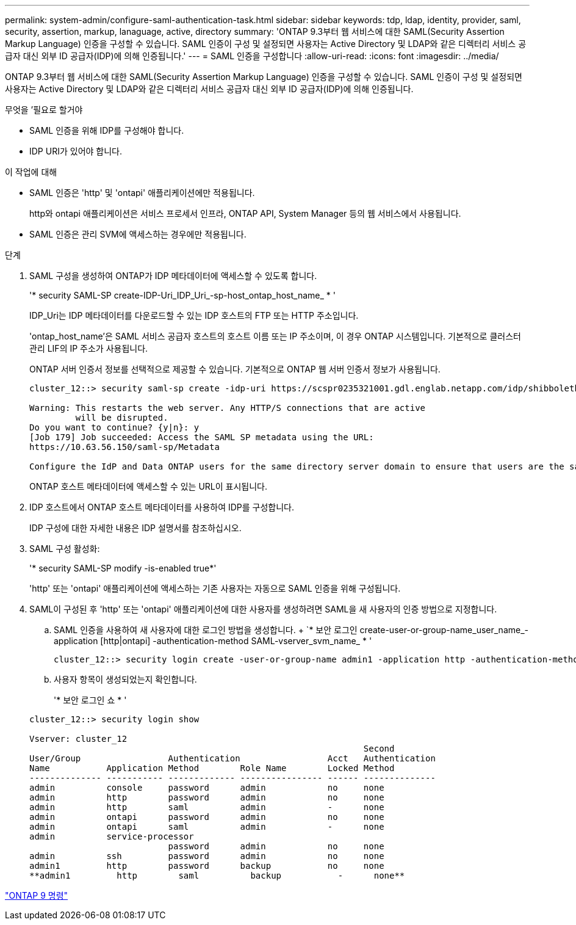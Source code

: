 ---
permalink: system-admin/configure-saml-authentication-task.html 
sidebar: sidebar 
keywords: tdp, ldap, identity, provider, saml, security, assertion, markup, lanaguage, active, directory 
summary: 'ONTAP 9.3부터 웹 서비스에 대한 SAML(Security Assertion Markup Language) 인증을 구성할 수 있습니다. SAML 인증이 구성 및 설정되면 사용자는 Active Directory 및 LDAP와 같은 디렉터리 서비스 공급자 대신 외부 ID 공급자(IDP)에 의해 인증됩니다.' 
---
= SAML 인증을 구성합니다
:allow-uri-read: 
:icons: font
:imagesdir: ../media/


[role="lead"]
ONTAP 9.3부터 웹 서비스에 대한 SAML(Security Assertion Markup Language) 인증을 구성할 수 있습니다. SAML 인증이 구성 및 설정되면 사용자는 Active Directory 및 LDAP와 같은 디렉터리 서비스 공급자 대신 외부 ID 공급자(IDP)에 의해 인증됩니다.

.무엇을 &#8217;필요로 할거야
* SAML 인증을 위해 IDP를 구성해야 합니다.
* IDP URI가 있어야 합니다.


.이 작업에 대해
* SAML 인증은 'http' 및 'ontapi' 애플리케이션에만 적용됩니다.
+
http와 ontapi 애플리케이션은 서비스 프로세서 인프라, ONTAP API, System Manager 등의 웹 서비스에서 사용됩니다.

* SAML 인증은 관리 SVM에 액세스하는 경우에만 적용됩니다.


.단계
. SAML 구성을 생성하여 ONTAP가 IDP 메타데이터에 액세스할 수 있도록 합니다.
+
'* security SAML-SP create-IDP-Uri_IDP_Uri_-sp-host_ontap_host_name_ * '

+
IDP_Uri는 IDP 메타데이터를 다운로드할 수 있는 IDP 호스트의 FTP 또는 HTTP 주소입니다.

+
'ontap_host_name'은 SAML 서비스 공급자 호스트의 호스트 이름 또는 IP 주소이며, 이 경우 ONTAP 시스템입니다. 기본적으로 클러스터 관리 LIF의 IP 주소가 사용됩니다.

+
ONTAP 서버 인증서 정보를 선택적으로 제공할 수 있습니다. 기본적으로 ONTAP 웹 서버 인증서 정보가 사용됩니다.

+
[listing]
----
cluster_12::> security saml-sp create -idp-uri https://scspr0235321001.gdl.englab.netapp.com/idp/shibboleth -verify-metadata-server false

Warning: This restarts the web server. Any HTTP/S connections that are active
         will be disrupted.
Do you want to continue? {y|n}: y
[Job 179] Job succeeded: Access the SAML SP metadata using the URL:
https://10.63.56.150/saml-sp/Metadata

Configure the IdP and Data ONTAP users for the same directory server domain to ensure that users are the same for different authentication methods. See the "security login show" command for the Data ONTAP user configuration.
----
+
ONTAP 호스트 메타데이터에 액세스할 수 있는 URL이 표시됩니다.

. IDP 호스트에서 ONTAP 호스트 메타데이터를 사용하여 IDP를 구성합니다.
+
IDP 구성에 대한 자세한 내용은 IDP 설명서를 참조하십시오.

. SAML 구성 활성화:
+
'* security SAML-SP modify -is-enabled true*'

+
'http' 또는 'ontapi' 애플리케이션에 액세스하는 기존 사용자는 자동으로 SAML 인증을 위해 구성됩니다.

. SAML이 구성된 후 'http' 또는 'ontapi' 애플리케이션에 대한 사용자를 생성하려면 SAML을 새 사용자의 인증 방법으로 지정합니다.
+
.. SAML 인증을 사용하여 새 사용자에 대한 로그인 방법을 생성합니다. + `* 보안 로그인 create-user-or-group-name_user_name_-application [http|ontapi] -authentication-method SAML-vserver_svm_name_ * '
+
[listing]
----
cluster_12::> security login create -user-or-group-name admin1 -application http -authentication-method saml -vserver  cluster_12
----
.. 사용자 항목이 생성되었는지 확인합니다.
+
'* 보안 로그인 쇼 * '

+
[listing]
----
cluster_12::> security login show

Vserver: cluster_12
                                                                 Second
User/Group                 Authentication                 Acct   Authentication
Name           Application Method        Role Name        Locked Method
-------------- ----------- ------------- ---------------- ------ --------------
admin          console     password      admin            no     none
admin          http        password      admin            no     none
admin          http        saml          admin            -      none
admin          ontapi      password      admin            no     none
admin          ontapi      saml          admin            -      none
admin          service-processor
                           password      admin            no     none
admin          ssh         password      admin            no     none
admin1         http        password      backup           no     none
**admin1         http        saml          backup           -      none**
----




http://docs.netapp.com/ontap-9/topic/com.netapp.doc.dot-cm-cmpr/GUID-5CB10C70-AC11-41C0-8C16-B4D0DF916E9B.html["ONTAP 9 명령"]

